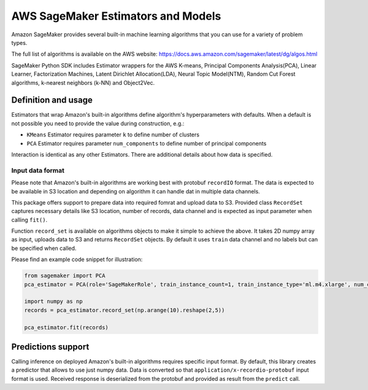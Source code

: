 
===================================
AWS SageMaker Estimators and Models
===================================

Amazon SageMaker provides several built-in machine learning algorithms that you can use for a variety of problem types.

The full list of algorithms is available on the AWS website: https://docs.aws.amazon.com/sagemaker/latest/dg/algos.html

SageMaker Python SDK includes Estimator wrappers for the AWS K-means, Principal Components Analysis(PCA), Linear Learner, Factorization Machines, Latent Dirichlet Allocation(LDA), Neural Topic Model(NTM), Random Cut Forest algorithms, k-nearest neighbors (k-NN) and Object2Vec.

Definition and usage
~~~~~~~~~~~~~~~~~~~~
Estimators that wrap Amazon's built-in algorithms define algorithm's hyperparameters with defaults. When a default is not possible you need to provide the value during construction, e.g.:

- ``KMeans`` Estimator requires parameter ``k`` to define number of clusters
- ``PCA`` Estimator requires parameter ``num_components`` to define number of principal components

Interaction is identical as any other Estimators. There are additional details about how data is specified.

Input data format
^^^^^^^^^^^^^^^^^
Please note that Amazon's built-in algorithms are working best with protobuf ``recordIO`` format.
The data is expected to be available in S3 location and depending on algorithm it can handle dat in multiple data channels.

This package offers support to prepare data into required fomrat and upload data to S3.
Provided class ``RecordSet`` captures necessary details like S3 location, number of records, data channel and is expected as input parameter when calling ``fit()``.

Function ``record_set`` is available on algorithms objects to make it simple to achieve the above.
It takes 2D numpy array as input, uploads data to S3 and returns ``RecordSet`` objects. By default it uses ``train`` data channel and no labels but can be specified when called.

Please find an example code snippet for illustration:

.. code:: python

    from sagemaker import PCA
    pca_estimator = PCA(role='SageMakerRole', train_instance_count=1, train_instance_type='ml.m4.xlarge', num_components=3)

    import numpy as np
    records = pca_estimator.record_set(np.arange(10).reshape(2,5))

    pca_estimator.fit(records)


Predictions support
~~~~~~~~~~~~~~~~~~~
Calling inference on deployed Amazon's built-in algorithms requires specific input format. By default, this library creates a predictor that allows to use just numpy data.
Data is converted so that ``application/x-recordio-protobuf`` input format is used. Received response is deserialized from the protobuf and provided as result from the ``predict`` call.
